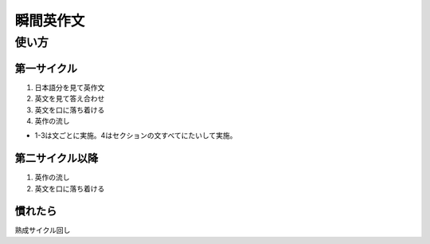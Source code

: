 **********
瞬間英作文
**********

使い方
======

第一サイクル
------------

1. 日本語分を見て英作文
2. 英文を見て答え合わせ
3. 英文を口に落ち着ける
4. 英作の流し

* 1-3は文ごとに実施。4はセクションの文すべてにたいして実施。

第二サイクル以降
----------------

1. 英作の流し
2. 英文を口に落ち着ける

慣れたら
--------

熟成サイクル回し

